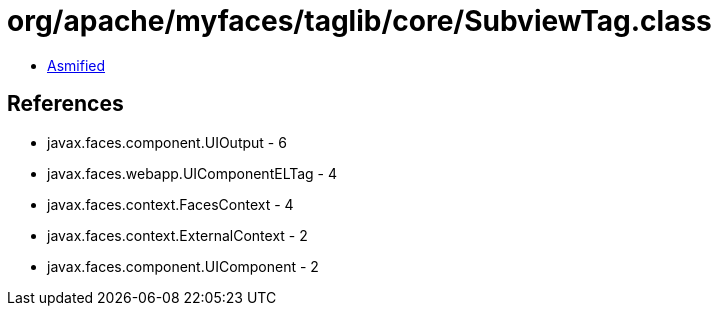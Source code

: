 = org/apache/myfaces/taglib/core/SubviewTag.class

 - link:SubviewTag-asmified.java[Asmified]

== References

 - javax.faces.component.UIOutput - 6
 - javax.faces.webapp.UIComponentELTag - 4
 - javax.faces.context.FacesContext - 4
 - javax.faces.context.ExternalContext - 2
 - javax.faces.component.UIComponent - 2
